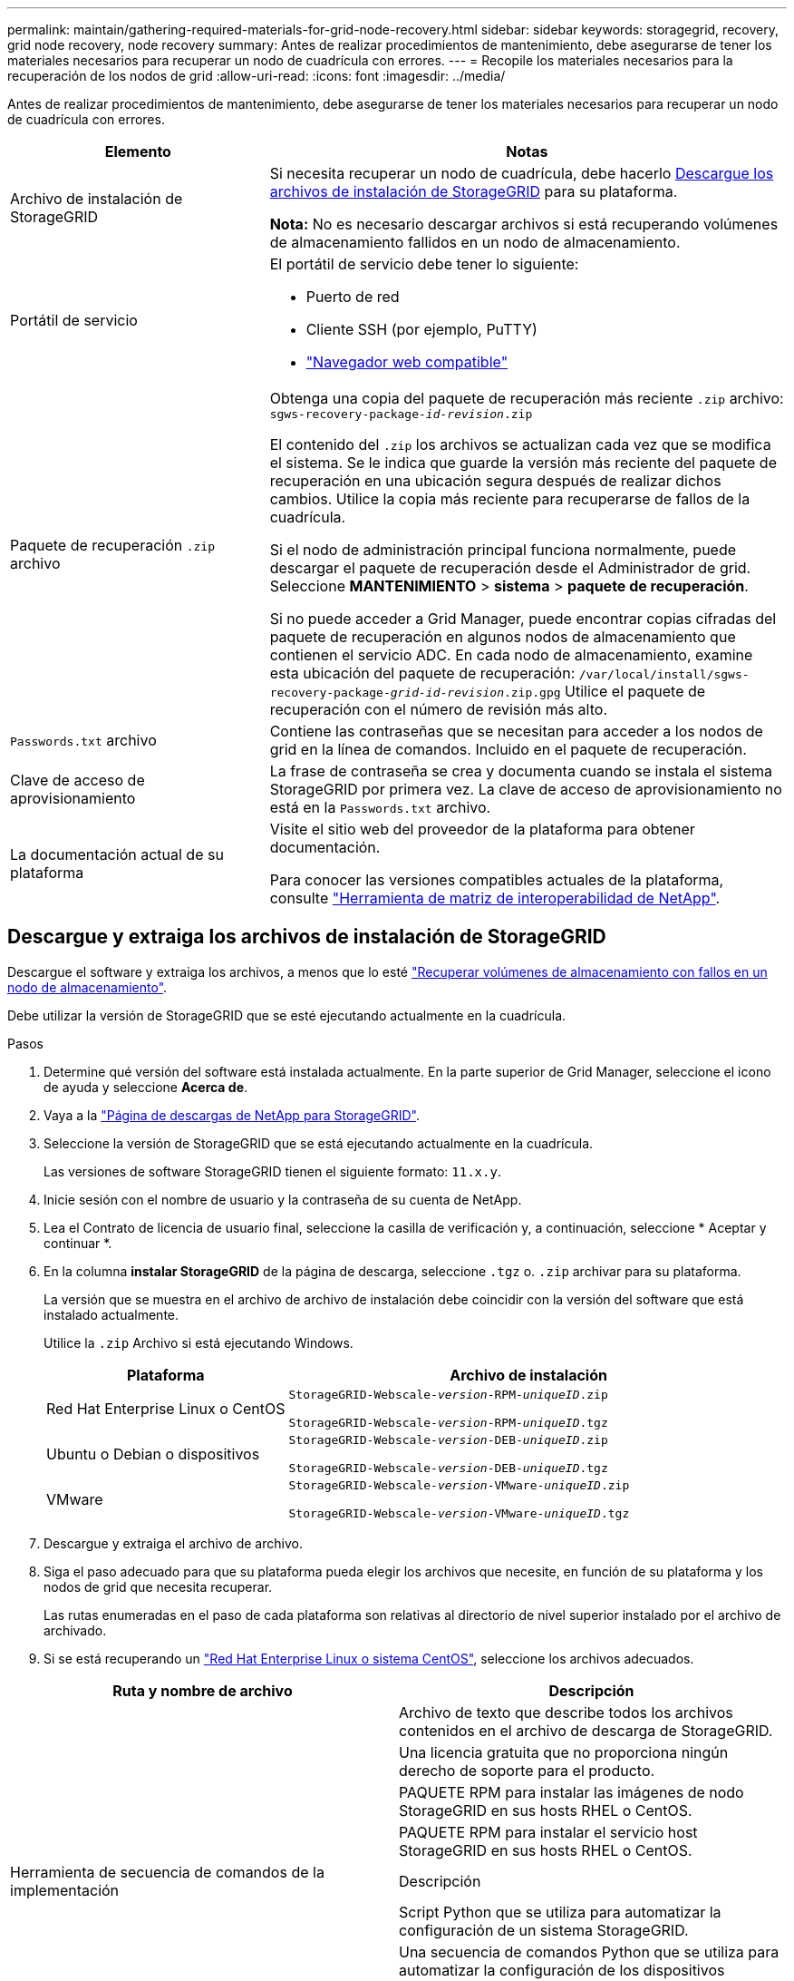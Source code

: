 ---
permalink: maintain/gathering-required-materials-for-grid-node-recovery.html 
sidebar: sidebar 
keywords: storagegrid, recovery, grid node recovery, node recovery 
summary: Antes de realizar procedimientos de mantenimiento, debe asegurarse de tener los materiales necesarios para recuperar un nodo de cuadrícula con errores. 
---
= Recopile los materiales necesarios para la recuperación de los nodos de grid
:allow-uri-read: 
:icons: font
:imagesdir: ../media/


[role="lead"]
Antes de realizar procedimientos de mantenimiento, debe asegurarse de tener los materiales necesarios para recuperar un nodo de cuadrícula con errores.

[cols="1a,2a"]
|===
| Elemento | Notas 


 a| 
Archivo de instalación de StorageGRID
 a| 
Si necesita recuperar un nodo de cuadrícula, debe hacerlo <<download-and-extract-install-files-recover,Descargue los archivos de instalación de StorageGRID>> para su plataforma.

*Nota:* No es necesario descargar archivos si está recuperando volúmenes de almacenamiento fallidos en un nodo de almacenamiento.



 a| 
Portátil de servicio
 a| 
El portátil de servicio debe tener lo siguiente:

* Puerto de red
* Cliente SSH (por ejemplo, PuTTY)
* link:../admin/web-browser-requirements.html["Navegador web compatible"]




 a| 
Paquete de recuperación `.zip` archivo
 a| 
Obtenga una copia del paquete de recuperación más reciente `.zip` archivo:
`sgws-recovery-package-_id-revision_.zip`

El contenido del `.zip` los archivos se actualizan cada vez que se modifica el sistema. Se le indica que guarde la versión más reciente del paquete de recuperación en una ubicación segura después de realizar dichos cambios. Utilice la copia más reciente para recuperarse de fallos de la cuadrícula.

Si el nodo de administración principal funciona normalmente, puede descargar el paquete de recuperación desde el Administrador de grid. Seleccione *MANTENIMIENTO* > *sistema* > *paquete de recuperación*.

Si no puede acceder a Grid Manager, puede encontrar copias cifradas del paquete de recuperación en algunos nodos de almacenamiento que contienen el servicio ADC. En cada nodo de almacenamiento, examine esta ubicación del paquete de recuperación: `/var/local/install/sgws-recovery-package-_grid-id_-_revision_.zip.gpg` Utilice el paquete de recuperación con el número de revisión más alto.



 a| 
`Passwords.txt` archivo
 a| 
Contiene las contraseñas que se necesitan para acceder a los nodos de grid en la línea de comandos. Incluido en el paquete de recuperación.



 a| 
Clave de acceso de aprovisionamiento
 a| 
La frase de contraseña se crea y documenta cuando se instala el sistema StorageGRID por primera vez. La clave de acceso de aprovisionamiento no está en la `Passwords.txt` archivo.



 a| 
La documentación actual de su plataforma
 a| 
Visite el sitio web del proveedor de la plataforma para obtener documentación.

Para conocer las versiones compatibles actuales de la plataforma, consulte https://imt.netapp.com/matrix/#welcome["Herramienta de matriz de interoperabilidad de NetApp"^].

|===


== Descargue y extraiga los archivos de instalación de StorageGRID

.[[download-and-extract-install-files-recover]]
Descargue el software y extraiga los archivos, a menos que lo esté link:recovering-from-storage-node-failures.html["Recuperar volúmenes de almacenamiento con fallos en un nodo de almacenamiento"].

Debe utilizar la versión de StorageGRID que se esté ejecutando actualmente en la cuadrícula.

.Pasos
. Determine qué versión del software está instalada actualmente. En la parte superior de Grid Manager, seleccione el icono de ayuda y seleccione *Acerca de*.
. Vaya a la https://mysupport.netapp.com/site/products/all/details/storagegrid/downloads-tab["Página de descargas de NetApp para StorageGRID"^].
. Seleccione la versión de StorageGRID que se está ejecutando actualmente en la cuadrícula.
+
Las versiones de software StorageGRID tienen el siguiente formato: `11.x.y`.

. Inicie sesión con el nombre de usuario y la contraseña de su cuenta de NetApp.
. Lea el Contrato de licencia de usuario final, seleccione la casilla de verificación y, a continuación, seleccione * Aceptar y continuar *.
. En la columna *instalar StorageGRID* de la página de descarga, seleccione `.tgz` o. `.zip` archivar para su plataforma.
+
La versión que se muestra en el archivo de archivo de instalación debe coincidir con la versión del software que está instalado actualmente.

+
Utilice la `.zip` Archivo si está ejecutando Windows.

+
[cols="1a,2a"]
|===
| Plataforma | Archivo de instalación 


 a| 
Red Hat Enterprise Linux o CentOS
| `StorageGRID-Webscale-_version_-RPM-_uniqueID_.zip`

`StorageGRID-Webscale-_version_-RPM-_uniqueID_.tgz` 


 a| 
Ubuntu o Debian o dispositivos
| `StorageGRID-Webscale-_version_-DEB-_uniqueID_.zip`

`StorageGRID-Webscale-_version_-DEB-_uniqueID_.tgz` 


 a| 
VMware
| `StorageGRID-Webscale-_version_-VMware-_uniqueID_.zip`

`StorageGRID-Webscale-_version_-VMware-_uniqueID_.tgz` 
|===
. Descargue y extraiga el archivo de archivo.
. Siga el paso adecuado para que su plataforma pueda elegir los archivos que necesite, en función de su plataforma y los nodos de grid que necesita recuperar.
+
Las rutas enumeradas en el paso de cada plataforma son relativas al directorio de nivel superior instalado por el archivo de archivado.

. Si se está recuperando un link:../rhel/index.html["Red Hat Enterprise Linux o sistema CentOS"], seleccione los archivos adecuados.


[cols="1a,1a"]
|===
| Ruta y nombre de archivo | Descripción 


| ./rpms/README  a| 
Archivo de texto que describe todos los archivos contenidos en el archivo de descarga de StorageGRID.



| ./rpms/NLF000000.txt  a| 
Una licencia gratuita que no proporciona ningún derecho de soporte para el producto.



| ./rpms/StorageGRID-Webscale-Images-_version_-SHA.rpm  a| 
PAQUETE RPM para instalar las imágenes de nodo StorageGRID en sus hosts RHEL o CentOS.



| ./rpms/StorageGRID-Webscale-Service-_version_-SHA.rpm  a| 
PAQUETE RPM para instalar el servicio host StorageGRID en sus hosts RHEL o CentOS.



| Herramienta de secuencia de comandos de la implementación | Descripción 


| ./rpms/configure-storagegrid.py  a| 
Script Python que se utiliza para automatizar la configuración de un sistema StorageGRID.



| ./rpms/configure-sga.py  a| 
Una secuencia de comandos Python que se utiliza para automatizar la configuración de los dispositivos StorageGRID.



| ./rpms/configure-storagegrid.sample.json  a| 
Ejemplo de archivo de configuración para utilizar con `configure-storagegrid.py` guión.



| ./rpms/storagegrid-ssoauth.py  a| 
Ejemplo de secuencia de comandos Python que puede utilizar para iniciar sesión en la API de gestión de grid cuando está activado el inicio de sesión único. También puede utilizar este script para ping federate.



| ./rpms/configure-storagegrid.blank.json  a| 
Un archivo de configuración en blanco para usar con el `configure-storagegrid.py` guión.



| ./rpms/extras/ansible  a| 
Ejemplo de rol de Ansible y libro de estrategia para configurar hosts de RHEL o CentOS para puesta en marcha del contenedor StorageGRID. Puede personalizar el rol o el libro de estrategia según sea necesario.



| ./rpms/storagegrid-ssoauth-azure.py  a| 
Un ejemplo de script de Python que puede utilizar para iniciar sesión en la API de administración de grid cuando se activa el inicio de sesión único (SSO) mediante Active Directory o ping federate.



| ./rpms/storagegrid-ssoauth-azure.js  a| 
Un guion de ayuda llamado por el compañero `storagegrid-ssoauth-azure.py` Script de Python para realizar interacciones SSO con Azure.



| ./rpms/extras/esquemas api  a| 
Esquemas de API para StorageGRID.

*Nota*: Antes de realizar una actualización, puede usar estos esquemas para confirmar que cualquier código que haya escrito para usar las API de administración de StorageGRID será compatible con la nueva versión de StorageGRID si no tiene un entorno StorageGRID que no sea de producción para probar la compatibilidad de la actualización.

|===
. Si se está recuperando un link:../ubuntu/index.html["Sistema Ubuntu o Debian"], seleccione los archivos adecuados.


[cols="1a,1a"]
|===
| Ruta y nombre de archivo | Descripción 


| ./debs/README  a| 
Archivo de texto que describe todos los archivos contenidos en el archivo de descarga de StorageGRID.



| ./debs/NLF000000.txt  a| 
Un archivo de licencia de NetApp que no es de producción y que se puede usar para pruebas e implementaciones conceptuales.



| ./debs/storagegrid-webscale-images-version-SHA.deb  a| 
PAQUETE DEB para instalar las imágenes del nodo StorageGRID en hosts de Ubuntu o Debian.



| ./debs/storagegrid-webscale-images-version-SHA.deb.md5  a| 
Suma de comprobación MD5 para el archivo `/debs/storagegrid-webscale-images-version-SHA.deb`.



| ./debs/storagegrid-webscale-service-version-SHA.deb  a| 
PAQUETE DEB para instalar el servicio de host de StorageGRID en hosts de Ubuntu o Debian.



| Herramienta de secuencia de comandos de la implementación | Descripción 


| ./debs/configure-storagegrid.py  a| 
Script Python que se utiliza para automatizar la configuración de un sistema StorageGRID.



| ./debs/configure-sga.py  a| 
Una secuencia de comandos Python que se utiliza para automatizar la configuración de los dispositivos StorageGRID.



| ./debs/storagegrid-ssoauth.py  a| 
Ejemplo de secuencia de comandos Python que puede utilizar para iniciar sesión en la API de gestión de grid cuando está activado el inicio de sesión único. También puede utilizar este script para ping federate.



| ./debs/configure-storagegrid.sample.json  a| 
Ejemplo de archivo de configuración para utilizar con `configure-storagegrid.py` guión.



| ./debs/configure-storagegrid.blank.json  a| 
Un archivo de configuración en blanco para usar con el `configure-storagegrid.py` guión.



| ./débitos/extras/ansible  a| 
Ejemplo de rol de Ansible y libro de aplicaciones para configurar hosts Ubuntu o Debian para la implementación del contenedor StorageGRID. Puede personalizar el rol o el libro de estrategia según sea necesario.



| ./debs/storagegrid-ssoauth-azure.py  a| 
Un ejemplo de script de Python que puede utilizar para iniciar sesión en la API de administración de grid cuando se activa el inicio de sesión único (SSO) mediante Active Directory o ping federate.



| ./debs/storagegrid-ssoauth-azure.js  a| 
Un guion de ayuda llamado por el compañero `storagegrid-ssoauth-azure.py` Script de Python para realizar interacciones SSO con Azure.



| ./debs/extras/esquemas api  a| 
Esquemas de API para StorageGRID.

*Nota*: Antes de realizar una actualización, puede usar estos esquemas para confirmar que cualquier código que haya escrito para usar las API de administración de StorageGRID será compatible con la nueva versión de StorageGRID si no tiene un entorno StorageGRID que no sea de producción para probar la compatibilidad de la actualización.

|===
. Si se está recuperando un link:../vmware/index.html["Sistema VMware"], seleccione los archivos adecuados.


[cols="1a,1a"]
|===
| Ruta y nombre de archivo | Descripción 


| ./vsphere/README  a| 
Archivo de texto que describe todos los archivos contenidos en el archivo de descarga de StorageGRID.



| ./vsphere/NLF000000.txt  a| 
Una licencia gratuita que no proporciona ningún derecho de soporte para el producto.



| ./vsphere/NetApp-SG-version-SHA.vmdk  a| 
El archivo de disco de máquina virtual que se usa como plantilla para crear máquinas virtuales del nodo de grid.



| ./vsphere/vsphere-primary-admin.ovf ./vsphere/vsphere-primary-admin.mf  a| 
El archivo de plantilla Abrir formato de virtualización (`.ovf`) y el archivo de manifiesto (`.mf`) Para implementar el nodo de administración principal.



| ./vsphere/vsphere-non-primary-admin.ovf ./vsphere/vsphere-non-primary-admin.mf  a| 
El archivo de plantilla (`.ovf`) y el archivo de manifiesto (`.mf`) Para implementar nodos de administración no primarios.



| ./vsphere/vsphere-archive.ovf ./vsphere/vsphere-archive.mf  a| 
El archivo de plantilla (`.ovf`) y el archivo de manifiesto (`.mf`) Para implementar nodos de archivado.



| ./vsphere/vsphere-gateway.ovf ./vsphere/vsphere-gateway.mf  a| 
El archivo de plantilla (`.ovf`) y el archivo de manifiesto (`.mf`) Para implementar nodos de puerta de enlace.



| ./vsphere/vsphere-storage.ovf ./vsphere/vsphere-storage.mf  a| 
El archivo de plantilla (`.ovf`) y el archivo de manifiesto (`.mf`) Para implementar nodos de almacenamiento basados en máquinas virtuales.



| Herramienta de secuencia de comandos de la implementación | Descripción 


| ./vsphere/deploy-vsphere-ovftool.sh  a| 
Una secuencia de comandos de shell Bash que se utiliza para automatizar la implementación de nodos de cuadrícula virtual.



| ./vsphere/deploy-vsphere-ovftool-sample.ini  a| 
Ejemplo de archivo de configuración para utilizar con `deploy-vsphere-ovftool.sh` guión.



| ./vsphere/configure-storagegrid.py  a| 
Script Python que se utiliza para automatizar la configuración de un sistema StorageGRID.



| ./vsphere/configure-sga.py  a| 
Una secuencia de comandos Python que se utiliza para automatizar la configuración de los dispositivos StorageGRID.



| ./vsphere/storagegrid-ssoauth.py  a| 
Un ejemplo de script de Python que puede utilizar para iniciar sesión en la API de administración de grid cuando se activa el inicio de sesión único (SSO). También puede utilizar este script para ping federate.



| ./vsphere/configure-storagegrid.sample.json  a| 
Ejemplo de archivo de configuración para utilizar con `configure-storagegrid.py` guión.



| ./vsphere/configure-storagegrid.blank.json  a| 
Un archivo de configuración en blanco para usar con el `configure-storagegrid.py` guión.



| ./vsphere/storagegrid-ssoauth-azure.py  a| 
Un ejemplo de script de Python que puede utilizar para iniciar sesión en la API de administración de grid cuando se activa el inicio de sesión único (SSO) mediante Active Directory o ping federate.



| ./vsphere/storagegrid-ssoauth-azure.js  a| 
Un guion de ayuda llamado por el compañero `storagegrid-ssoauth-azure.py` Script de Python para realizar interacciones SSO con Azure.



| ./vsphere/extras/esquemas api  a| 
Esquemas de API para StorageGRID.

*Nota*: Antes de realizar una actualización, puede usar estos esquemas para confirmar que cualquier código que haya escrito para usar las API de administración de StorageGRID será compatible con la nueva versión de StorageGRID si no tiene un entorno StorageGRID que no sea de producción para probar la compatibilidad de la actualización.

|===
. Si va a recuperar un sistema basado en dispositivos de StorageGRID, seleccione los archivos adecuados.


[cols="1a,1a"]
|===
| Ruta y nombre de archivo | Descripción 


| ./debs/storagegrid-webscale-images-version-SHA.deb  a| 
DEB el paquete para instalar las imágenes de nodo StorageGRID en sus dispositivos.



| ./debs/storagegrid-webscale-images-version-SHA.deb.md5  a| 
Suma de comprobación MD5 para el archivo `/debs/storagegridwebscale-
images-version-SHA.deb`.

|===

NOTE: Para la instalación del dispositivo, estos archivos sólo son necesarios si necesita evitar el tráfico de red. El dispositivo puede descargar los archivos necesarios del nodo de administración principal.
